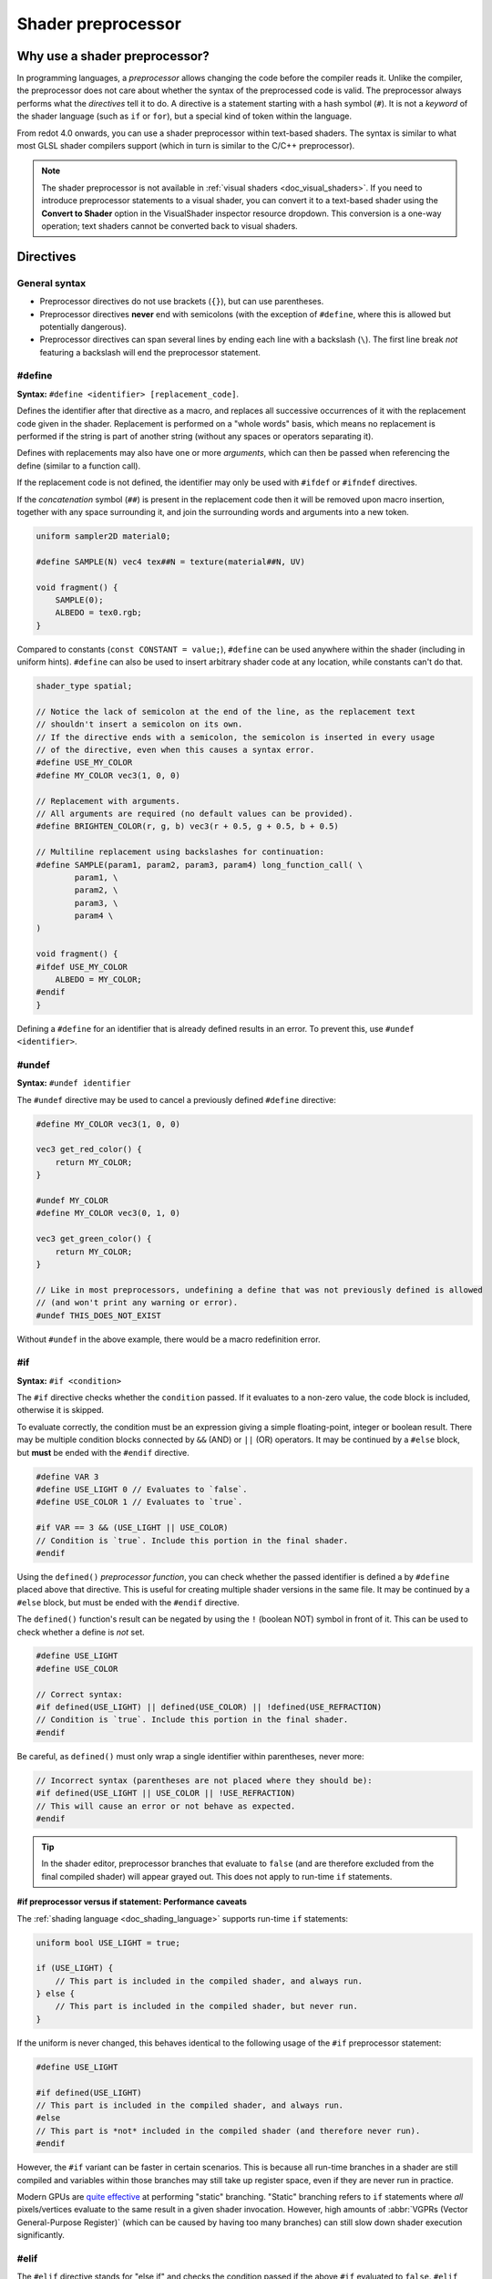 .. _doc_shader_preprocessor:

Shader preprocessor
===================

Why use a shader preprocessor?
------------------------------

In programming languages, a *preprocessor* allows changing the code before the
compiler reads it. Unlike the compiler, the preprocessor does not care about
whether the syntax of the preprocessed code is valid. The preprocessor always
performs what the *directives* tell it to do. A directive is a statement
starting with a hash symbol (``#``). It is not a *keyword* of the shader
language (such as ``if`` or ``for``), but a special kind of token within the
language.

From redot 4.0 onwards, you can use a shader preprocessor within text-based
shaders. The syntax is similar to what most GLSL shader compilers support
(which in turn is similar to the C/C++ preprocessor).

.. note::

    The shader preprocessor is not available in :ref:`visual shaders <doc_visual_shaders>`.
    If you need to introduce preprocessor statements to a visual shader, you can
    convert it to a text-based shader using the **Convert to Shader** option in
    the VisualShader inspector resource dropdown. This conversion is a one-way
    operation; text shaders cannot be converted back to visual shaders.

Directives
----------

General syntax
^^^^^^^^^^^^^^

- Preprocessor directives do not use brackets (``{}``), but can use parentheses.
- Preprocessor directives **never** end with semicolons (with the exception of ``#define``,
  where this is allowed but potentially dangerous).
- Preprocessor directives can span several lines by ending each line with a
  backslash (``\``). The first line break *not* featuring a backslash will end
  the preprocessor statement.

#define
^^^^^^^

**Syntax:** ``#define <identifier> [replacement_code]``.

Defines the identifier after that directive as a macro, and replaces all
successive occurrences of it with the replacement code given in the shader.
Replacement is performed on a "whole words" basis, which means no replacement is
performed if the string is part of another string (without any spaces or
operators separating it).

Defines with replacements may also have one or more *arguments*, which can then
be passed when referencing the define (similar to a function call).

If the replacement code is not defined, the identifier may only be used with
``#ifdef`` or ``#ifndef`` directives.

If the *concatenation* symbol (``##``) is present in the replacement code then
it will be removed upon macro insertion, together with any space surrounding
it, and join the surrounding words and arguments into a new token.

.. code-block:: glsl

    uniform sampler2D material0;

    #define SAMPLE(N) vec4 tex##N = texture(material##N, UV)

    void fragment() {
        SAMPLE(0);
        ALBEDO = tex0.rgb;
    }

Compared to constants (``const CONSTANT = value;``), ``#define`` can be used
anywhere within the shader (including in uniform hints).
``#define`` can also be used to insert arbitrary shader code at any location,
while constants can't do that.

.. code-block:: glsl

    shader_type spatial;

    // Notice the lack of semicolon at the end of the line, as the replacement text
    // shouldn't insert a semicolon on its own.
    // If the directive ends with a semicolon, the semicolon is inserted in every usage
    // of the directive, even when this causes a syntax error.
    #define USE_MY_COLOR
    #define MY_COLOR vec3(1, 0, 0)

    // Replacement with arguments.
    // All arguments are required (no default values can be provided).
    #define BRIGHTEN_COLOR(r, g, b) vec3(r + 0.5, g + 0.5, b + 0.5)

    // Multiline replacement using backslashes for continuation:
    #define SAMPLE(param1, param2, param3, param4) long_function_call( \
            param1, \
            param2, \
            param3, \
            param4 \
    )

    void fragment() {
    #ifdef USE_MY_COLOR
        ALBEDO = MY_COLOR;
    #endif
    }


Defining a ``#define`` for an identifier that is already defined results in an
error. To prevent this, use ``#undef <identifier>``.

#undef
^^^^^^

**Syntax:** ``#undef identifier``

The ``#undef`` directive may be used to cancel a previously defined ``#define`` directive:

.. code-block:: glsl

    #define MY_COLOR vec3(1, 0, 0)

    vec3 get_red_color() {
        return MY_COLOR;
    }

    #undef MY_COLOR
    #define MY_COLOR vec3(0, 1, 0)

    vec3 get_green_color() {
        return MY_COLOR;
    }

    // Like in most preprocessors, undefining a define that was not previously defined is allowed
    // (and won't print any warning or error).
    #undef THIS_DOES_NOT_EXIST

Without ``#undef`` in the above example, there would be a macro redefinition error.

#if
^^^

**Syntax:** ``#if <condition>``

The ``#if`` directive checks whether the ``condition`` passed. If it evaluates
to a non-zero value, the code block is included, otherwise it is skipped.

To evaluate correctly, the condition must be an expression giving a simple
floating-point, integer or boolean result. There may be multiple condition
blocks connected by ``&&`` (AND) or ``||`` (OR) operators. It may be continued
by a ``#else`` block, but **must** be ended with the ``#endif`` directive.

.. code-block:: glsl

    #define VAR 3
    #define USE_LIGHT 0 // Evaluates to `false`.
    #define USE_COLOR 1 // Evaluates to `true`.

    #if VAR == 3 && (USE_LIGHT || USE_COLOR)
    // Condition is `true`. Include this portion in the final shader.
    #endif

Using the ``defined()`` *preprocessor function*, you can check whether the
passed identifier is defined a by ``#define`` placed above that directive. This
is useful for creating multiple shader versions in the same file. It may be
continued by a ``#else`` block, but must be ended with the ``#endif`` directive.

The ``defined()`` function's result can be negated by using the ``!`` (boolean NOT)
symbol in front of it. This can be used to check whether a define is *not* set.

.. code-block:: glsl

    #define USE_LIGHT
    #define USE_COLOR

    // Correct syntax:
    #if defined(USE_LIGHT) || defined(USE_COLOR) || !defined(USE_REFRACTION)
    // Condition is `true`. Include this portion in the final shader.
    #endif

Be careful, as ``defined()`` must only wrap a single identifier within parentheses, never more:

.. code-block:: glsl

    // Incorrect syntax (parentheses are not placed where they should be):
    #if defined(USE_LIGHT || USE_COLOR || !USE_REFRACTION)
    // This will cause an error or not behave as expected.
    #endif

.. tip::

    In the shader editor, preprocessor branches that evaluate to ``false`` (and
    are therefore excluded from the final compiled shader) will appear grayed
    out. This does not apply to run-time ``if`` statements.

**#if preprocessor versus if statement: Performance caveats**

The :ref:`shading language <doc_shading_language>` supports run-time ``if`` statements:

.. code-block:: glsl

    uniform bool USE_LIGHT = true;

    if (USE_LIGHT) {
        // This part is included in the compiled shader, and always run.
    } else {
        // This part is included in the compiled shader, but never run.
    }

If the uniform is never changed, this behaves identical to the following usage
of the ``#if`` preprocessor statement:

.. code-block:: glsl

    #define USE_LIGHT

    #if defined(USE_LIGHT)
    // This part is included in the compiled shader, and always run.
    #else
    // This part is *not* included in the compiled shader (and therefore never run).
    #endif

However, the ``#if`` variant can be faster in certain scenarios. This is because
all run-time branches in a shader are still compiled and variables within
those branches may still take up register space, even if they are never run in
practice.

Modern GPUs are `quite effective <https://medium.com/@jasonbooth_86226/branching-on-a-gpu-18bfc83694f2>`__
at performing "static" branching. "Static" branching refers to ``if`` statements where
*all* pixels/vertices evaluate to the same result in a given shader invocation. However,
high amounts of :abbr:`VGPRs (Vector General-Purpose Register)` (which can be caused by
having too many branches) can still slow down shader execution significantly.

#elif
^^^^^

The ``#elif`` directive stands for "else if" and checks the condition passed if
the above ``#if`` evaluated to ``false``. ``#elif`` can only be used within an
``#if`` block. It is possible to use several ``#elif`` statements after an ``#if`` statement.

.. code-block:: glsl

    #define VAR 2

    #if VAR == 0
    // Not included.
    #elif VAR == 1
    // Not included.
    #elif VAR == 2
    // Condition is `true`. Include this portion in the final shader.
    #else
    // Not included.
    #endif

Like with ``#if``, the ``defined()`` preprocessor function can be used:

.. code-block:: glsl

    #define SHADOW_QUALITY_MEDIUM

    #if defined(SHADOW_QUALITY_HIGH)
    // High shadow quality.
    #elif defined(SHADOW_QUALITY_MEDIUM)
    // Medium shadow quality.
    #else
    // Low shadow quality.
    #endif

#ifdef
^^^^^^

**Syntax:** ``#ifdef <identifier>``

This is a shorthand for ``#if defined(...)``. Checks whether the passed
identifier is defined by ``#define`` placed above that directive. This is useful
for creating multiple shader versions in the same file. It may be continued by a
``#else`` block, but must be ended with the ``#endif`` directive.

.. code-block:: glsl

    #define USE_LIGHT

    #ifdef USE_LIGHT
    // USE_LIGHT is defined. Include this portion in the final shader.
    #endif

The processor does *not* support ``#elifdef`` as a shortcut for ``#elif defined(...)``.
Instead, use the following series of ``#ifdef`` and ``#else`` when you need more
than two branches:

.. code-block:: glsl

    #define SHADOW_QUALITY_MEDIUM

    #ifdef SHADOW_QUALITY_HIGH
    // High shadow quality.
    #else
    #ifdef SHADOW_QUALITY_MEDIUM
    // Medium shadow quality.
    #else
    // Low shadow quality.
    #endif // This ends `SHADOW_QUALITY_MEDIUM`'s branch.
    #endif // This ends `SHADOW_QUALITY_HIGH`'s branch.

#ifndef
^^^^^^^

**Syntax:** ``#ifndef <identifier>``

This is a shorthand for ``#if !defined(...)``. Similar to ``#ifdef``, but checks
whether the passed identifier is **not** defined by ``#define`` before that
directive.

This is the exact opposite of ``#ifdef``; it will always match in situations
where ``#ifdef`` would never match, and vice versa.

.. code-block:: glsl

    #define USE_LIGHT

    #ifndef USE_LIGHT
    // Evaluates to `false`. This portion won't be included in the final shader.
    #endif

    #ifndef USE_COLOR
    // Evaluates to `true`. This portion will be included in the final shader.
    #endif

#else
^^^^^

**Syntax:** ``#else``

Defines the optional block which is included when the previously defined ``#if``,
``#elif``, ``#ifdef`` or ``#ifndef`` directive evaluates to false.

.. code-block:: glsl

    shader_type spatial;

    #define MY_COLOR vec3(1.0, 0, 0)

    void fragment() {
    #ifdef MY_COLOR
        ALBEDO = MY_COLOR;
    #else
        ALBEDO = vec3(0, 0, 1.0);
    #endif
    }

#endif
^^^^^^

**Syntax:** ``#endif``

Used as terminator for the ``#if``, ``#ifdef``, ``#ifndef`` or subsequent ``#else`` directives.

#include
^^^^^^^^

**Syntax:** ``#include "path"``

The ``#include`` directive includes the *entire* content of a shader include
file in a shader. ``"path"`` can be an absolute ``res://`` path or relative to
the current shader file. Relative paths are only allowed in shaders that are
saved to ``.gdshader`` or ``.gdshaderinc`` files, while absolute paths can be
used in shaders that are built into a scene/resource file.

You can create new shader includes by using the **File > Create Shader Include**
menu option of the shader editor, or by creating a new :ref:`ShaderInclude<class_ShaderInclude>` resource
in the FileSystem dock.

Shader includes can be included from within any shader, or other shader include, at
any point in the file.

When including shader includes in the global scope of a shader, it is recommended
to do this after the initial ``shader_type`` statement.

You can also include shader includes from within the body a function. Please note that
the shader editor is likely going to report errors for your shader include's code, as it
may not be valid outside of the context that it was written for. You can either choose
to ignore these errors (the shader will still compile fine), or you can wrap the include
in an ``#ifdef`` block that checks for a define from your shader.

``#include`` is useful for creating libraries of helper functions (or macros)
and reducing code duplication. When using ``#include``, be careful about naming
collisions, as redefining functions or macros is not allowed.

``#include`` is subject to several restrictions:

- Only shader include resources (ending with ``.gdshaderinc``) can be included.
  ``.gdshader`` files cannot be included by another shader, but a
  ``.gdshaderinc`` file can include other ``.gdshaderinc`` files.
- Cyclic dependencies are **not** allowed and will result in an error.
- To avoid infinite recursion, include depth is limited to 25 steps.

Example shader include file:

.. code-block:: glsl

    // fancy_color.gdshaderinc

    // While technically allowed, there is usually no `shader_type` declaration in include files.

    vec3 get_fancy_color() {
        return vec3(0.3, 0.6, 0.9);
    }

Example base shader (using the include file we created above):

.. code-block:: glsl

    // material.gdshader

    shader_type spatial;

    #include "res://fancy_color.gdshaderinc"

    void fragment() {
        // No error, as we've included a definition for `get_fancy_color()` via the shader include.
        COLOR = get_fancy_color();
    }

#pragma
^^^^^^^

**Syntax:** ``#pragma value``

The ``#pragma`` directive provides additional information to the preprocessor or compiler.

Currently, it may have only one value: ``disable_preprocessor``. If you don't need
the preprocessor, use that directive to speed up shader compilation by excluding
the preprocessor step.

.. code-block:: glsl

    #pragma disable_preprocessor

    #if USE_LIGHT
    // This causes a shader compilation error, as the `#if USE_LIGHT` and `#endif`
    // are included as-is in the final shader code.
    #endif
